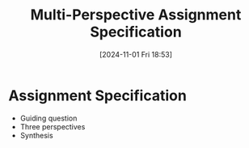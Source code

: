 #+title:      Multi-Perspective Assignment Specification
#+date:       [2024-11-01 Fri 18:53]
#+filetags:   :edu101:
#+identifier: 20241101T185351

* Assignment Specification
- Guiding question
- Three perspectives
- Synthesis
